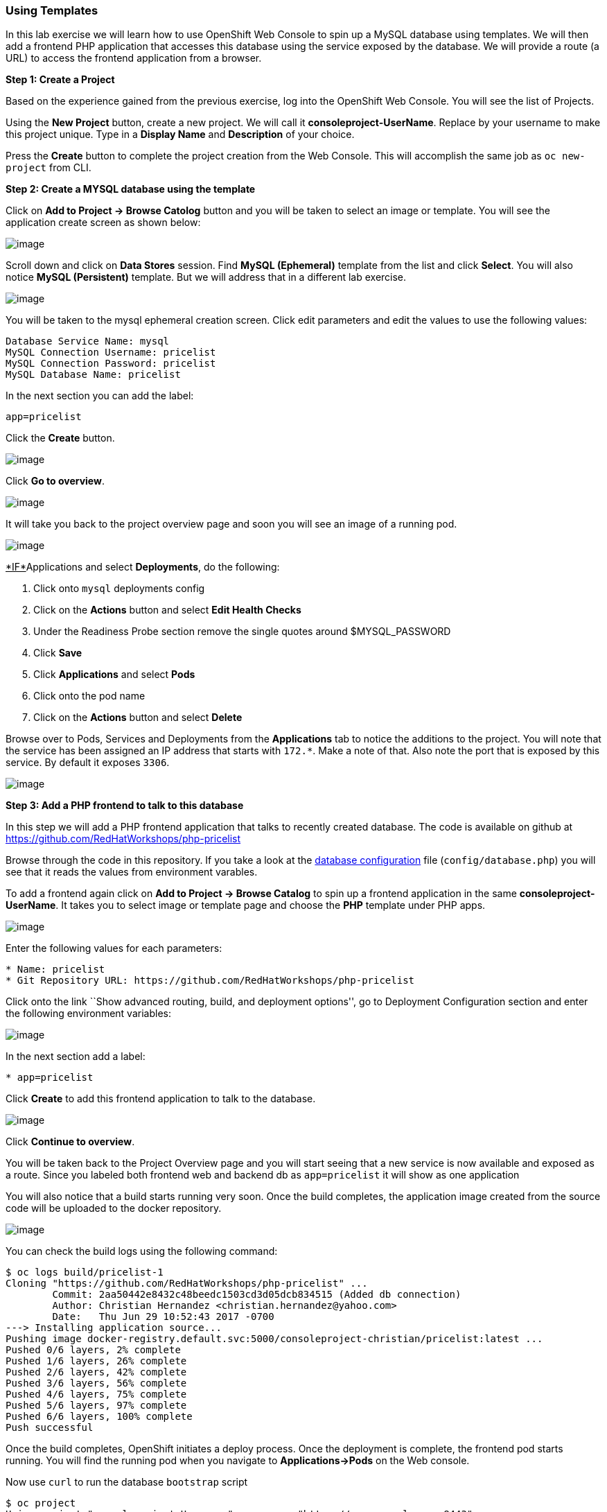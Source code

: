 [[using-templates]]
Using Templates
~~~~~~~~~~~~~~~

In this lab exercise we will learn how to use OpenShift Web Console to
spin up a MySQL database using templates. We will then add a frontend
PHP application that accesses this database using the service exposed by
the database. We will provide a route (a URL) to access the frontend
application from a browser.

*Step 1: Create a Project*

Based on the experience gained from the previous exercise, log into the
OpenShift Web Console. You will see the list of Projects.

Using the *New Project* button, create a new project. We will call it
*consoleproject-UserName*. Replace by your username to make this project
unique. Type in a *Display Name* and *Description* of your choice.

Press the *Create* button to complete the project creation from the Web
Console. This will accomplish the same job as `oc new-project` from CLI.

*Step 2: Create a MYSQL database using the template*

Click on *Add to Project -> Browse Catolog* button and you will be taken to select an
image or template. You will see the application create screen as shown
below:

image:images/template-add-to-project.png[image]

Scroll down and click on *Data Stores* session. Find *MySQL (Ephemeral)*
template from the list and click *Select*. You will also notice *MySQL
(Persistent)* template. But we will address that in a different lab
exercise.

image:images/mysql_ephemeral_template.png[image]

You will be taken to the mysql ephemeral creation screen. Click edit
parameters and edit the values to use the following values:

....
Database Service Name: mysql
MySQL Connection Username: pricelist
MySQL Connection Password: pricelist
MySQL Database Name: pricelist
....

In the next section you can add the label:

....
app=pricelist
....

Click the *Create* button.

image:images/mysql_ephemeral_creation.png[image]

Click *Go to overview*.

image:images/mysql_pod_on_proj_details.png[image]

It will take you back to the project overview page and soon you will see
an image of a running pod.

image:images/mysql_pod_on_proj_overview.png[image]

pass:[<u>*IF*</u] pod does not show running, Click *Applications* and select
*Deployments*, do the following:

1.  Click onto `mysql` deployments config
2.  Click on the *Actions* button and select *Edit Health Checks*
3.  Under the Readiness Probe section remove the single quotes around
$MYSQL_PASSWORD
4.  Click *Save*
5.  Click *Applications* and select *Pods*
6.  Click onto the pod name
7.  Click on the *Actions* button and select *Delete*

Browse over to Pods, Services and Deployments from the *Applications*
tab to notice the additions to the project. You will note that the
service has been assigned an IP address that starts with `172.*`. Make a
note of that. Also note the port that is exposed by this service. By
default it exposes `3306`.

image:images/mysql_service.png[image]

*Step 3: Add a PHP frontend to talk to this database*

In this step we will add a PHP frontend application that talks to
recently created database. The code is available on github at
https://github.com/RedHatWorkshops/php-pricelist

Browse through the code in this repository. If you take a look at the
link:https://raw.githubusercontent.com/RedHatWorkshops/php-pricelist/master/config/database.php[database configuration] file (`config/database.php`) you will see that
it reads the values from environment varables.

To add a frontend again click on *Add to Project -> Browse Catalog* to spin up a frontend
application in the same *consoleproject-UserName*. It takes you to
select image or template page and choose the *PHP* template under PHP
apps.

image:images/php.png[image]

Enter the following values for each parameters:

....
* Name: pricelist
* Git Repository URL: https://github.com/RedHatWorkshops/php-pricelist
....

Click onto the link ``Show advanced routing, build, and deployment
options'', go to Deployment Configuration section and enter the
following environment variables:

image:images/dbtest_deployment_env.png[image]

In the next section add a label:

....
* app=pricelist
....

Click *Create* to add this frontend application to talk to the database.

image:images/cakephp_confirm.png[image]

Click *Continue to overview*.

You will be taken back to the Project Overview page and you will start
seeing that a new service is now available and exposed as a route. Since
you labeled both frontend web and backend db as `app=pricelist` it will
show as one application

You will also notice that a build starts running very soon. Once the
build completes, the application image created from the source code will
be uploaded to the docker repository.

image:images/console_project_overview.png[image]

You can check the build logs using the following command:

....
$ oc logs build/pricelist-1
Cloning "https://github.com/RedHatWorkshops/php-pricelist" ...
	Commit:	2aa50442e8432c48beedc1503cd3d05dcb834515 (Added db connection)
	Author:	Christian Hernandez <christian.hernandez@yahoo.com>
	Date:	Thu Jun 29 10:52:43 2017 -0700
---> Installing application source...
Pushing image docker-registry.default.svc:5000/consoleproject-christian/pricelist:latest ...
Pushed 0/6 layers, 2% complete
Pushed 1/6 layers, 26% complete
Pushed 2/6 layers, 42% complete
Pushed 3/6 layers, 56% complete
Pushed 4/6 layers, 75% complete
Pushed 5/6 layers, 97% complete
Pushed 6/6 layers, 100% complete
Push successful
....

Once the build completes, OpenShift initiates a deploy process. Once the
deployment is complete, the frontend pod starts running. You will find
the running pod when you navigate to *Applications->Pods* on the Web
console.

Now use `curl` to run the database `bootstrap` script
....
$ oc project
Using project "consoleproject-Username" on server "https://ocp.example.com:8443".

$ curl -k http://$(oc get route/pricelist -o jsonpath='{.spec.host}')/create_database.php
Array
(
    [0] => 00000
    [1] =>
    [2] =>
)

....

Go ahead and open your application. The URL will be displayed by `oc get route`

....
$ oc get route
NAME        HOST/PORT                                                    PATH      SERVICES    PORT       TERMINATION   WILDCARD
pricelist   pricelist-consoleproject-Username.apps.example.com 	                   pricelist   8080-tcp                 None
....

When you open your application, click on the "Create Record" button and create a record.
Once you added a record, click on "Read Records". The page should look
like this.

image:images/application_create_screen.png[image]

You can verify this by logging into the database using `oc rsh`

....
$ oc get pods
NAME                READY     STATUS      RESTARTS   AGE
mysql-1-rxnlp       1/1       Running     0          25m
pricelist-1-build   0/1       Completed   0          13m
pricelist-1-z55t2   1/1       Running     0          12m
....

Here you'll notice that the database pod is called `mysql-1-rxnlp`. Login
to this pod using `oc rsh`

....
$ oc rsh mysql-1-rxnlp
sh-4.2$
....

Run `mysql -u root pricelist` to login and run the query.
....
sh-4.2$ mysql -u root pricelist
Welcome to the MySQL monitor.  Commands end with ; or \g.
Your MySQL connection id is 326
Server version: 5.7.16 MySQL Community Server (GPL)

Copyright (c) 2000, 2016, Oracle and/or its affiliates. All rights reserved.

Oracle is a registered trademark of Oracle Corporation and/or its
affiliates. Other names may be trademarks of their respective
owners.

Type 'help;' or '\h' for help. Type '\c' to clear the current input statement.

mysql> SELECT * FROM products;
+----+-----------+----------------------------------------------+-------+-------------+---------------------+---------------------+
| id | name      | description                                  | price | category_id | created             | modified            |
+----+-----------+----------------------------------------------+-------+-------------+---------------------+---------------------+
| 14 | OpenShift | Build, deploy, and manage your applications! |  5000 |           4 | 2017-08-21 22:06:28 | 2017-08-21 22:06:28 |
+----+-----------+----------------------------------------------+-------+-------------+---------------------+---------------------+
1 row in set (0.00 sec)

mysql> \q
....

In this lab exercise you have seen a complete web application deployed
using OpenShift templates in two parts. First we deployed the MySQL
database. We added data manually by getting into the pod. Then we added
the frontend code that was built using the OpenShift S2I process. You
configured this frontend application to access the database using a
service, in this case, the ``mysql'' service. The frontend is made
accessible using a route for which you gave a URL.

link:0_toc.adoc[Table Of Contents]
